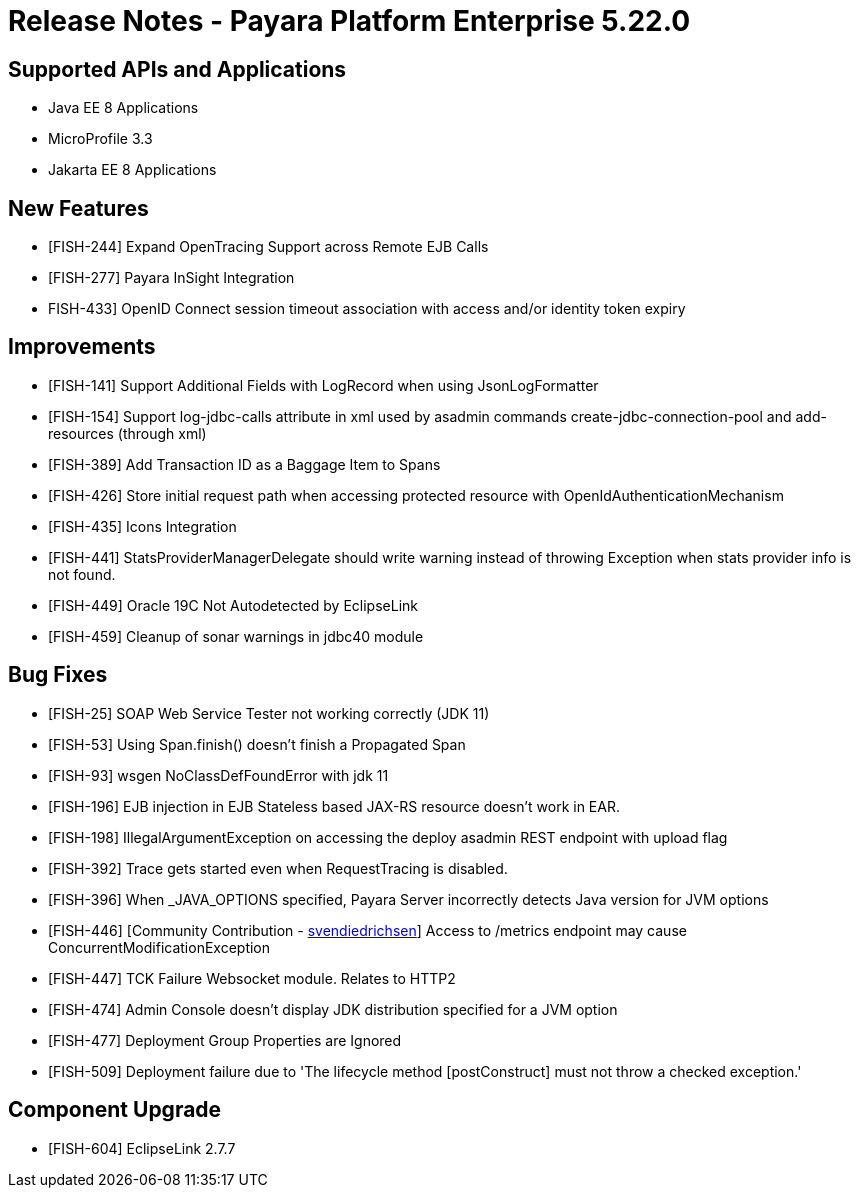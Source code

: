 = Release Notes - Payara Platform Enterprise 5.22.0

== Supported APIs and Applications

* Java EE 8 Applications
* MicroProfile 3.3
* Jakarta EE 8 Applications

== New Features

* [FISH-244] Expand OpenTracing Support across Remote EJB Calls
* [FISH-277] Payara InSight Integration
* FISH-433] OpenID Connect session timeout association with access and/or identity token
expiry

== Improvements

* [FISH-141] Support Additional Fields with LogRecord when using JsonLogFormatter
* [FISH-154] Support log-jdbc-calls attribute in xml used by asadmin commands create-jdbc-connection-pool and add-resources (through xml)
* [FISH-389] Add Transaction ID as a Baggage Item to Spans
* [FISH-426] Store initial request path when accessing protected resource with OpenIdAuthenticationMechanism
* [FISH-435] Icons Integration
* [FISH-441] StatsProviderManagerDelegate should write warning instead of throwing Exception when stats provider info is not found.
* [FISH-449] Oracle 19C Not Autodetected by EclipseLink
* [FISH-459] Cleanup of sonar warnings in jdbc40 module

== Bug Fixes

* [FISH-25] SOAP Web Service Tester not working correctly (JDK 11)
* [FISH-53] Using Span.finish() doesn't finish a Propagated Span
* [FISH-93] wsgen NoClassDefFoundError with jdk 11
* [FISH-196] EJB injection in EJB Stateless based JAX-RS resource doesn't work in EAR.
* [FISH-198] IllegalArgumentException on accessing the deploy asadmin REST endpoint with upload flag
* [FISH-392] Trace gets started even when RequestTracing is disabled.
* [FISH-396] When _JAVA_OPTIONS specified, Payara Server incorrectly detects Java version for JVM options
* [FISH-446] [Community Contribution - https://github.com/svendiedrichsen[svendiedrichsen]] Access to /metrics endpoint may cause ConcurrentModificationException
* [FISH-447] TCK Failure Websocket module. Relates to HTTP2
* [FISH-474] Admin Console doesn't display JDK distribution specified for a JVM option
* [FISH-477] Deployment Group Properties are Ignored
* [FISH-509] Deployment failure due to 'The lifecycle method [postConstruct] must not throw a checked exception.'

== Component Upgrade

* [FISH-604] EclipseLink 2.7.7


